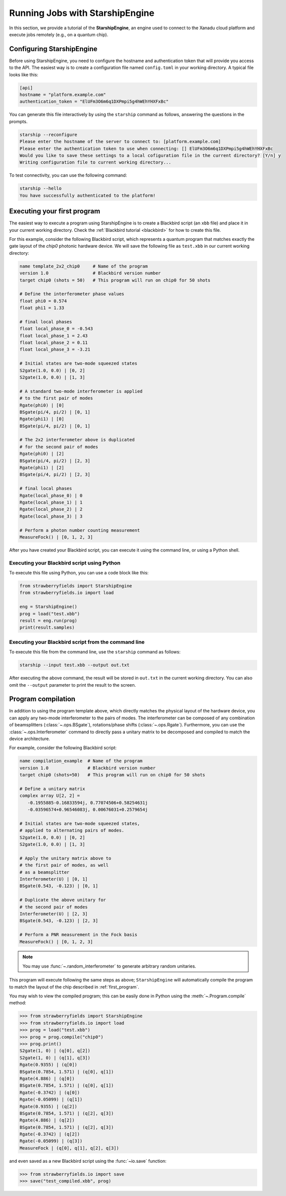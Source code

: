 .. _starship:

Running Jobs with StarshipEngine
################################

.. sectionauthor:: Zeid Zabaneh <zeid@xanadu.ai>

In this section, we provide a tutorial of the **StarshipEngine**, an engine used to connect to the Xanadu
cloud platform and execute jobs remotely (e.g., on a quantum chip).

Configuring StarshipEngine
==========================

Before using StarshipEngine, you need to configure the hostname and authentication token that will provide
you access to the API. The easiest way is to create a configuration file named ``config.toml`` in your
working directory. A typical file looks like this:

.. code-block:: console

   [api]
   hostname = "platform.example.com"
   authentication_token = "ElUFm3O6m6q1DXPmpi5g4hWEhYHXFxBc"

You can generate this file interactively by using the ``starship`` command as follows, answering the questions in the prompts.

.. code-block:: console

   starship --reconfigure
   Please enter the hostname of the server to connect to: [platform.example.com]
   Please enter the authentication token to use when connecting: [] ElUFm3O6m6q1DXPmpi5g4hWEhYHXFxBc
   Would you like to save these settings to a local cofiguration file in the current directory? [Y/n] y
   Writing configuration file to current working directory...


To test connectivity, you can use the following command:

.. code-block:: console

   starship --hello
   You have successfully authenticated to the platform!


.. _first_program:

Executing your first program
============================

The easiest way to execute a program using StarshipEngine is to create a Blackbird script (an ``xbb`` file)
and place it in your current working directory. Check the :ref:`Blackbird tutorial <blackbird>` for how to create this file.

For this example, consider the following Blackbird script, which represents a quantum program that matches
exactly the gate layout of the `chip0` photonic hardware device. We will save the following file as ``test.xbb``
in our current working directory:

.. code-block:: python

   name template_2x2_chip0     # Name of the program
   version 1.0                 # Blackbird version number
   target chip0 (shots = 50)   # This program will run on chip0 for 50 shots

   # Define the interferometer phase values
   float phi0 = 0.574
   float phi1 = 1.33

   # final local phases
   float local_phase_0 = -0.543
   float local_phase_1 = 2.43
   float local_phase_2 = 0.11
   float local_phase_3 = -3.21

   # Initial states are two-mode squeezed states
   S2gate(1.0, 0.0) | [0, 2]
   S2gate(1.0, 0.0) | [1, 3]

   # A standard two-mode interferometer is applied
   # to the first pair of modes
   Rgate(phi0) | [0]
   BSgate(pi/4, pi/2) | [0, 1]
   Rgate(phi1) | [0]
   BSgate(pi/4, pi/2) | [0, 1]

   # The 2x2 interferometer above is duplicated
   # for the second pair of modes
   Rgate(phi0) | [2]
   BSgate(pi/4, pi/2) | [2, 3]
   Rgate(phi1) | [2]
   BSgate(pi/4, pi/2) | [2, 3]

   # final local phases
   Rgate(local_phase_0) | 0
   Rgate(local_phase_1) | 1
   Rgate(local_phase_2) | 2
   Rgate(local_phase_3) | 3

   # Perform a photon number counting measurement
   MeasureFock() | [0, 1, 2, 3]

After you have created your Blackbird script, you can execute it using the command line, or using a Python shell.


Executing your Blackbird script using Python
--------------------------------------------

To execute this file using Python, you can use a code block like this:

.. code-block:: python3

   from strawberryfields import StarshipEngine
   from strawberryfields.io import load

   eng = StarshipEngine()
   prog = load("test.xbb")
   result = eng.run(prog)
   print(result.samples)


Executing your Blackbird script from the command line
-----------------------------------------------------

To execute this file from the command line, use the ``starship`` command as follows:

.. code-block:: console

   starship --input test.xbb --output out.txt

After executing the above command, the result will be stored in ``out.txt`` in the current working directory.
You can also omit the ``--output`` parameter to print the result to the screen.


Program compilation
===================

In addition to using the program template above, which directly matches the physical
layout of the hardware device, you can apply any two-mode interferometer to the pairs of modes.
The interferometer can be composed of any combination
of beamsplitters (:class:`~.ops.BSgate`), rotations/phase shifts (:class:`~.ops.Rgate`).
Furthermore, you can use the :class:`~.ops.Interferometer` command to directly pass a
unitary matrix to be decomposed and compiled to match the device architecture.

For example, consider the following Blackbird script:


.. code-block:: python

   name compilation_example  # Name of the program
   version 1.0               # Blackbird version number
   target chip0 (shots=50)   # This program will run on chip0 for 50 shots

   # Define a unitary matrix
   complex array U[2, 2] =
      -0.1955885-0.16833594j, 0.77074506+0.58254631j
      -0.03596574+0.96546083j, 0.00676031+0.2579654j

   # Initial states are two-mode squeezed states,
   # applied to alternating pairs of modes.
   S2gate(1.0, 0.0) | [0, 2]
   S2gate(1.0, 0.0) | [1, 3]

   # Apply the unitary matrix above to
   # the first pair of modes, as well
   # as a beamsplitter
   Interferometer(U) | [0, 1]
   BSgate(0.543, -0.123) | [0, 1]

   # Duplicate the above unitary for
   # the second pair of modes
   Interferometer(U) | [2, 3]
   BSgate(0.543, -0.123) | [2, 3]

   # Perform a PNR measurement in the Fock basis
   MeasureFock() | [0, 1, 2, 3]


.. note:: You may use :func:`~.random_interferometer` to generate arbitrary random unitaries.

This program will execute following the same steps as above; ``StarshipEngine`` will automatically
compile the program to match the layout of the chip described in :ref:`first_program`.

You may wish to view the compiled program; this can be easily done in Python using
the :meth:`~.Program.compile` method:


>>> from strawberryfields import StarshipEngine
>>> from strawberryfields.io import load
>>> prog = load("test.xbb")
>>> prog = prog.compile("chip0")
>>> prog.print()
S2gate(1, 0) | (q[0], q[2])
S2gate(1, 0) | (q[1], q[3])
Rgate(0.9355) | (q[0])
BSgate(0.7854, 1.571) | (q[0], q[1])
Rgate(4.886) | (q[0])
BSgate(0.7854, 1.571) | (q[0], q[1])
Rgate(-0.3742) | (q[0])
Rgate(-0.05099) | (q[1])
Rgate(0.9355) | (q[2])
BSgate(0.7854, 1.571) | (q[2], q[3])
Rgate(4.886) | (q[2])
BSgate(0.7854, 1.571) | (q[2], q[3])
Rgate(-0.3742) | (q[2])
Rgate(-0.05099) | (q[3])
MeasureFock | (q[0], q[1], q[2], q[3])

and even saved as a new Blackbird script using the :func:`~io.save` function:

>>> from strawberryfields.io import save
>>> save("test_compiled.xbb", prog)
